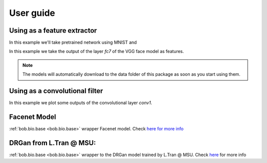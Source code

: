 ===========
 User guide
===========

Using as a feature extractor
----------------------------

In this example we'll take pretrained network using MNIST and 

In this example we take the output of the layer `fc7` of the VGG face model as
features.

.. doctest:: tensorflowtest

   >>> import numpy
   >>> import bob.ip.tensorflow_extractor
   >>> import bob.db.mnist
   >>> from bob.ip.tensorflow_extractor import scratch_network
   >>> import os
   >>> import pkg_resources
   >>> import tensorflow as tf

   >>> # Loading some samples from mnist
   >>> db = bob.db.mnist.Database()
   >>> images = db.data(groups='train', labels=[0,1,2,3,4,5,6,7,8,9])[0][0:3]
   >>> images = numpy.reshape(images, (3, 28, 28, 1)) * 0.00390625 # Normalizing the data

   >>> # preparing my inputs
   >>> inputs = tf.placeholder(tf.float32, shape=(None, 28, 28, 1))
   >>> graph = scratch_network(inputs)

   >>> # loading my model and projecting
   >>> filename = os.path.join(pkg_resources.resource_filename("bob.ip.tensorflow_extractor", 'data'), 'model.ckp')
   >>> extractor = bob.ip.tensorflow_extractor.Extractor(filename, inputs, graph)
   >>> extractor(images).shape
   (3, 10)


.. note::

   The models will automatically download to the data folder of this package as
   soon as you start using them.

Using as a convolutional filter
-------------------------------

In this example we plot some outputs of the convolutional layer `conv1`.

.. plot:: plot/convolve.py
   :include-source: False
   
   
Facenet Model
-------------


:ref:`bob.bio.base <bob.bio.base>` wrapper Facenet model.
Check `here for more info <py_api.html#bob.ip.tensorflow_extractor.FaceNet>`_



DRGan from L.Tran @ MSU:
------------------------

:ref:`bob.bio.base <bob.bio.base>` wrapper to the DRGan model trained by L.Tran @ MSU.
Check `here <py_api.html#bob.ip.tensorflow_extractor.DrGanMSUExtractor>`_ for more info





